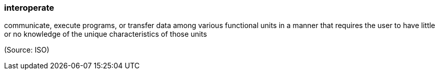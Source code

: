 === interoperate

communicate, execute programs, or transfer data among various functional units in a manner that requires the user to have little or no knowledge of the unique characteristics of those units

(Source: ISO)

